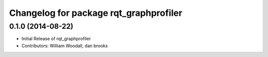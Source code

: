 ^^^^^^^^^^^^^^^^^^^^^^^^^^^^^^^^^^^^^^^
Changelog for package rqt_graphprofiler
^^^^^^^^^^^^^^^^^^^^^^^^^^^^^^^^^^^^^^^

0.1.0 (2014-08-22)
------------------
* Initial Release of rqt_graphprofiler
* Contributors: William Woodall, dan brooks
